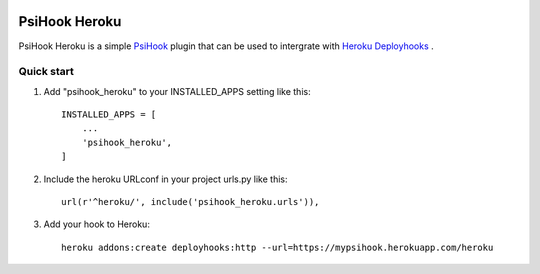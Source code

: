 .. image:: https://img.shields.io/travis/sibson/psihook-plugin-heroku.svg   :target: https://travis-ci.org/sibson/psihook-plugin-heroku

PsiHook Heroku
===============

PsiHook Heroku is a simple `PsiHook <https://github.com/sibson/psihook>`_ plugin that can be used to intergrate with `Heroku Deployhooks <https://devcenter.heroku.com/articles/deploy-hooks#http-post-hook>`_ .

Quick start
-----------

1. Add "psihook_heroku" to your INSTALLED_APPS setting like this::

    INSTALLED_APPS = [
        ...
        'psihook_heroku',
    ]

2. Include the heroku URLconf in your project urls.py like this::

    url(r'^heroku/', include('psihook_heroku.urls')),

3. Add your hook to Heroku::

    heroku addons:create deployhooks:http --url=https://mypsihook.herokuapp.com/heroku
